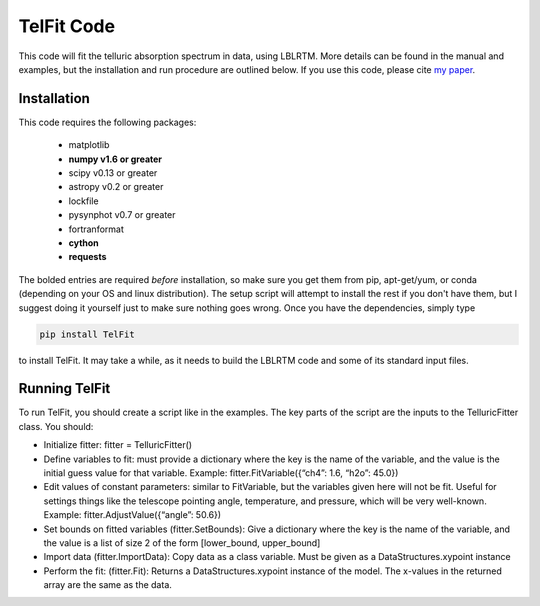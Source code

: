 TelFit Code
===========

This code will fit the telluric absorption spectrum in data, using
LBLRTM. More details can be found in the manual and examples, but the
installation and run procedure are outlined below. If you use this code,
please cite `my paper`_.

Installation
------------

This code requires the following packages:

  - matplotlib
  - **numpy v1.6 or greater**
  - scipy v0.13 or greater
  - astropy v0.2 or greater
  - lockfile
  - pysynphot v0.7 or greater
  - fortranformat
  - **cython**
  - **requests**

The bolded entries are required *before* installation, so make sure you get them from pip, apt-get/yum, or conda (depending on your OS and linux distribution). The setup script will attempt to install the rest if you don't have them, but I suggest doing it yourself just to make sure nothing goes wrong. Once you have the dependencies, simply type

.. code:: bash

    pip install TelFit

to install TelFit. It may take a while, as it needs to build the LBLRTM code and some of its standard input files.

Running TelFit
--------------

To run TelFit, you should create a script like in the examples. The key
parts of the script are the inputs to the TelluricFitter class. You
should:

-  Initialize fitter: fitter = TelluricFitter()
-  Define variables to fit: must provide a dictionary where the key is
   the name of the variable, and the value is the initial guess value
   for that variable. Example: fitter.FitVariable({“ch4”: 1.6, “h2o”:
   45.0})
-  Edit values of constant parameters: similar to FitVariable, but the
   variables given here will not be fit. Useful for settings things like
   the telescope pointing angle, temperature, and pressure, which will
   be very well-known. Example: fitter.AdjustValue({“angle”: 50.6})
-  Set bounds on fitted variables (fitter.SetBounds): Give a dictionary
   where the key is the name of the variable, and the value is a list of
   size 2 of the form [lower\_bound, upper\_bound]
-  Import data (fitter.ImportData): Copy data as a class variable. Must
   be given as a DataStructures.xypoint instance
-  Perform the fit: (fitter.Fit): Returns a DataStructures.xypoint
   instance of the model. The x-values in the returned array are the
   same as the data.

.. _my paper: http://adsabs.harvard.edu/abs/2014AJ....148...53G
